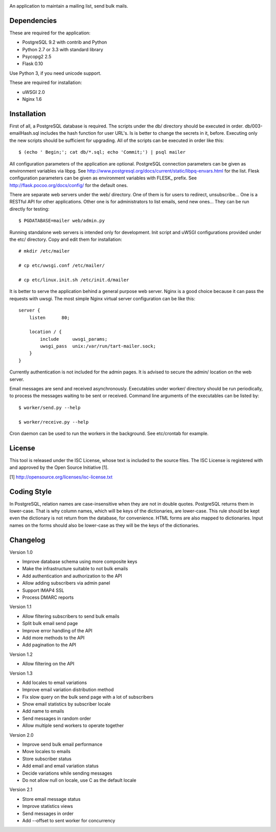 .. image:: web/static/logo.png

An application to maintain a mailing list, send bulk mails.


Dependencies
------------

These are required for the application:

* PostgreSQL 9.2 with contrib and Python
* Python 2.7 or 3.3 with standard library
* Psycopg2 2.5
* Flask 0.10

Use Python 3, if you need unicode support.

These are required for installation:

* uWSGI 2.0
* Nginx 1.6


Installation
------------

First of all, a PostgreSQL database is required. The scripts under the db/ directory should be executed
in order.  db/003-emailHash.sql includes the hash function for user URL's.  Is is better to change the secrets
in it, before.  Executing only the new scripts should be sufficient for upgrading.  All of the scripts can be
executed in order like this::

    $ (echo ' Begin;'; cat db/*.sql; echo 'Commit;') | psql mailer

All configuration parameters of the application are optional. PostgreSQL connection parameters can be given
as environment variables via libpg. See http://www.postgresql.org/docs/current/static/libpq-envars.html for
the list.  Flesk configuration parameters can be given as environment variables with FLESK_ prefix. See
http://flask.pocoo.org/docs/config/ for the default ones.

There are separate web servers under the web/ directory.  One of them is for users to redirect, unsubscribe...
One is a RESTful API for other applications.  Other one is for administrators to list emails, send new ones...
They can be run directly for testing::

    $ PGDATABASE=mailer web/admin.py

Running standalone web servers is intended only for development.  Init script and uWSGI configurations provided
under the etc/ directory.  Copy and edit them for installation::

    # mkdir /etc/mailer
    
    # cp etc/uwsgi.conf /etc/mailer/

    # cp etc/linux.init.sh /etc/init.d/mailer

It is better to serve the application behind a general purpose web server.  Nginx is a good choice because it
can pass the requests with uwsgi.  The most simple Nginx virtual server configuration can be like this::

    server {
        listen      80;

        location / {
            include     uwsgi_params;
            uwsgi_pass  unix:/var/run/tart-mailer.sock;
        }
    }

Currently authentication is not included for the admin pages.  It is advised to secure the admin/ location
on the web server. 

Email messages are send and received asynchronously.  Executables under worker/ directory should be run
periodically, to process the messages waiting to be sent or received.  Command line arguments of the executables
can be listed by::

    $ worker/send.py --help

    $ worker/receive.py --help

Cron daemon can be used to run the workers in the background.  See etc/crontab for example.


License
-------

This tool is released under the ISC License, whose text is included to the source files.  The ISC License is
registered with and approved by the Open Source Initiative [1].

[1] http://opensource.org/licenses/isc-license.txt


Coding Style
------------

In PostgreSQL, relation names are case-insensitive when they are not in double quotes. PostgreSQL returns
them in lower-case. That is why column names, which will be keys of the dictionaries, are lower-case. This
rule should be kept even the dictionary is not return from the database, for convenience. HTML forms are
also mapped to dictionaries. Input names on the forms should also be lower-case as they will be the keys
of the dictionaries.


Changelog
---------

Version 1.0

* Improve database schema using more composite keys
* Make the infrastructure suitable to not bulk emails
* Add authentication and authorization to the API
* Allow adding subscribers via admin panel
* Support IMAP4 SSL
* Process DMARC reports

Version 1.1

* Allow filtering subscribers to send bulk emails
* Split bulk email send page
* Improve error handling of the API
* Add more methods to the API
* Add pagination to the API

Version 1.2

* Allow filtering on the API

Version 1.3

* Add locales to email variations
* Improve email variation distribution method
* Fix slow query on the bulk send page with a lot of subscribers
* Show email statistics by subscriber locale
* Add name to emails
* Send messages in random order
* Allow multiple send workers to operate together

Version 2.0

* Improve send bulk email performance
* Move locales to emails
* Store subscriber status
* Add email and email variation status
* Decide variations while sending messages
* Do not allow null on locale, use C as the default locale

Version 2.1

* Store email message status
* Improve statistics views
* Send messages in order
* Add --offset to sent worker for concurrency
